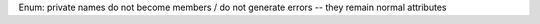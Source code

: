 Enum: private names do not become members / do not generate errors -- they
remain normal attributes
